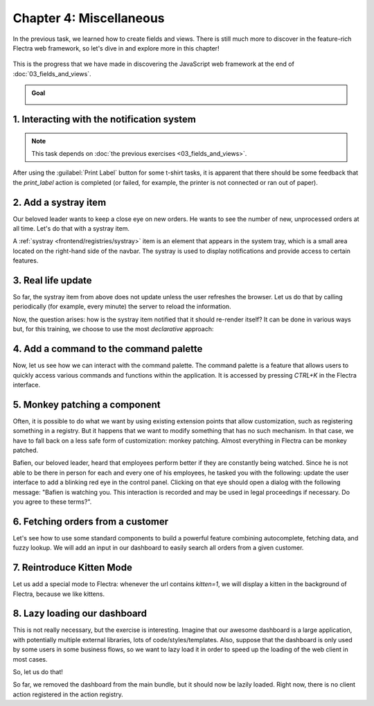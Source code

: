 ========================
Chapter 4: Miscellaneous
========================

In the previous task, we learned how to create fields and views. There is still much more to
discover in the feature-rich Flectra web framework, so let's dive in and explore more in this chapter!

.. graph TD
..     subgraph "Owl"
..         C[Component]
..         T[Template]
..         H[Hook]
..         S[Slot]
..         E[Event]
..     end

..     subgraph "flectra"[Flectra Javascript framework]
..         Services
..         Translation
..         lazy[Lazy loading libraries]
..         SCSS
..         action --> Services
..         rpc --> Services
..         orm --> Services
..         Fields
..         Views
..         Registries
..     end

..     flectra[Flectra JavaScript framework] --> Owl

.. figure:: 04_miscellaneous/previously_learned.svg
   :align: center
   :width: 70%

   This is the progress that we have made in discovering the JavaScript web framework at the end of
   :doc:`03_fields_and_views`.

.. admonition:: Goal

   .. image:: 04_miscellaneous/kitten_mode.png
      :align: center

.. spoiler:: Solutions

   The solutions for each exercise of the chapter are hosted on the `official Flectra tutorials
   repository <https://github.com/flectra/tutorials/commits/{BRANCH}-solutions/awesome_tshirt>`_.

1. Interacting with the notification system
===========================================

.. note::
   This task depends on :doc:`the previous exercises <03_fields_and_views>`.

After using the :guilabel:`Print Label` button for some t-shirt tasks, it is apparent that there
should be some feedback that the `print_label` action is completed (or failed, for example, the
printer is not connected or ran out of paper).

.. exercise::
   #. Display a :ref:`notification <frontend/services/notification>` message when the action is
      completed successfully, and a warning if it failed.
   #. If it failed, the notification should be permanent.

   .. image:: 04_miscellaneous/notification.png
      :align: center
      :scale: 60%

.. seealso::
   `Example: Code using the notification service
   <{GITHUB_PATH}/addons/web/static/src/views/fields/image_url/image_url_field.js>`_

2. Add a systray item
=====================

Our beloved leader wants to keep a close eye on new orders. He wants to see the number of new,
unprocessed orders at all time. Let's do that with a systray item.

A :ref:`systray <frontend/registries/systray>` item is an element that appears in the system tray,
which is a small area located on the right-hand side of the navbar. The systray is used to display
notifications and provide access to certain features.

.. exercise::

   #. Create a systray component that connects to the statistics service we made previously.
   #. Use it to display the number of new orders.
   #. Clicking on it should open a list view with all of those orders.
   #. Bonus point: avoid making the initial RPC by adding the information to the session info. The
      session info is given to the web client by the server in the initial response.

   .. image:: 04_miscellaneous/systray.png
      :align: center

.. seealso::
  - `Example: Systray item <{GITHUB_PATH}/addons/web/static/src/webclient/user_menu/user_menu.js>`_
  - `Example: Adding some information to the "session info"
    <{GITHUB_PATH}/addons/barcodes/models/ir_http.py>`_
  - `Example: Reading the session information
    <{GITHUB_PATH}/addons/barcodes/static/src/barcode_service.js#L5>`_

3. Real life update
===================

So far, the systray item from above does not update unless the user refreshes the browser. Let us
do that by calling periodically (for example, every minute) the server to reload the information.

.. exercise::

   #. Modify the systray item code to get its data from the `tshirt` service.
   #. The `tshirt` service should periodically reload its data.

Now, the question arises: how is the systray item notified that it should re-render itself? It can
be done in various ways but, for this training, we choose to use the most *declarative* approach:

.. exercise::

   #. Modify the `tshirt` service to return a `reactive
      <{OWL_PATH}/doc/reference/reactivity.md#reactive>`_ object. Reloading data should update the
      reactive object in place.
   #. The systray item can then perform a `useState` on the service return value.
   #. This is not really necessary, but you can also *package* the calls to `useService` and
      `useState` in a custom hook `useStatistics`.

.. seealso::
  - `Documentation on reactivity <{OWL_PATH}/doc/reference/reactivity.md>`_
  - `Example: Use of reactive in a service
    <{GITHUB_PATH}/addons/web/static/src/core/debug/profiling/profiling_service.js#L30>`_

4. Add a command to the command palette
=======================================

Now, let us see how we can interact with the command palette. The command palette is a feature that
allows users to quickly access various commands and functions within the application. It is accessed
by pressing `CTRL+K` in the Flectra interface.

.. exercise::

   Let us modify the image preview field (from a previous exercise) to add a command to the command
   palette to open the image in a new browser tab (or window).

   Make sure that the command is only active whenever a field preview is visible in the screen.

   .. image:: 04_miscellaneous/new_command.png
      :align: center

.. seealso::
  - `Example: Using the useCommand hook
    <{GITHUB_PATH}/addons/web/static/src/core/debug/debug_menu.js#L15>`_
  - `Code: The command service
    <{GITHUB_PATH}/addons/web/static/src/core/commands/command_service.js>`_

5. Monkey patching a component
==============================

Often, it is possible to do what we want by using existing extension points that allow
customization, such as registering something in a registry. But it happens that we want to modify
something that has no such mechanism. In that case, we have to fall back on a less safe form of
customization: monkey patching. Almost everything in Flectra can be monkey patched.

Bafien, our beloved leader, heard that employees perform better if they are constantly being
watched. Since he is not able to be there in person for each and every one of his employees, he
tasked you with the following: update the user interface to add a blinking red eye in the control
panel. Clicking on that eye should open a dialog with the following message: "Bafien is watching
you. This interaction is recorded and may be used in legal proceedings if necessary. Do you agree to
these terms?".

.. exercise::

   #. Create the :file:`control_panel_patch.js` file, as well as corresponding CSS and XML files.
   #. :doc:`Patch </developer/reference/frontend/patching_code>` the `ControlPanel` template to add
      an icon next to the breadcrumbs. You might want to use the `fa-eye` or `fa-eyes` icons. Make
      sure it is visible in all views!

      .. tip::
         There are two ways to inherit a template using XPath: by specifying
         `t-inherit-mode="primary"`, which creates a new, independent template with the desired
         modifications, or by using `t-inherit-mode="extension"`, which modifies the original
         template in place.

      .. code-block:: css

         .blink {
           animation: blink-animation 1s steps(5, start) infinite;
           -webkit-animation: blink-animation 1s steps(5, start) infinite;
         }
         @keyframes blink-animation {
           to {
             visibility: hidden;
           }
         }
         @-webkit-keyframes blink-animation {
           to {
               visibility: hidden;
           }
         }

   #. Import the ControlPanel component and the `patch` function.
   #. Update the code to display the message on click by using the dialog service. You can use
      `ConfirmationDialog`.

   .. image:: 04_miscellaneous/bafien_eye.png
      :align: center
      :scale: 60%

   .. image:: 04_miscellaneous/confirmation_dialog.png
      :align: center
      :scale: 60%

.. seealso::
   - `Code: The patch function <{GITHUB_PATH}/addons/web/static/src/core/utils/patch.js#L16>`_
   - `Code: The ControlPanel component
     <{GITHUB_PATH}/addons/web/static/src/search/control_panel/control_panel.js>`_
   - `The Font Awesome website <https://fontawesome.com/>`_
   - `Code: The dialog service <{GITHUB_PATH}/addons/web/static/src/core/dialog/dialog_service.js>`_
   - `Code: ConfirmationDialog
     <{GITHUB_PATH}/addons/web/static/src/core/confirmation_dialog/confirmation_dialog.js>`_
   - `Example: Using the dialog service
     <{GITHUB_PATH}/addons/board/static/src/board_controller.js#L88>`_
   - `Example: XPath with t-inherit-mode="primary"
     <{GITHUB_PATH}/addons/account/static/src/components/account_move_form/account_move_form_notebook.xml#L4>`_
   - `Example: XPath with t-inherit-mode="extension"
     <{GITHUB_PATH}/calendar/static/src/components/activity/activity.xml#L4>`_

6. Fetching orders from a customer
==================================

Let's see how to use some standard components to build a powerful feature combining autocomplete,
fetching data, and fuzzy lookup. We will add an input in our dashboard to easily search all orders
from a given customer.

.. exercise::

   #. Update :file:`tshirt_service.js` to add a `loadCustomers` method, which returns a promise that
      returns the list of all customers (and only performs the call once).
   #. Import the `AutoComplete` component from `@web/core/autocomplete/autocomplete`.
   #. Add it to the dashboard, next to the buttons in the control panel.
   #. Update the code to fetch the list of customers with the tshirt service, and display it in the
      autocomplete component, filtered by the `fuzzyLookup` method.

   .. image:: 04_miscellaneous/autocomplete.png
      :align: center
      :scale: 60%

.. seealso::
   - `Code: AutoComplete <{GITHUB_PATH}/addons/web/static/src/core/autocomplete/autocomplete.js>`_
   - `Code: fuzzyLookup <{GITHUB_PATH}/addons/web/static/src/core/utils/search.js>`_

7. Reintroduce Kitten Mode
==========================

Let us add a special mode to Flectra: whenever the url contains `kitten=1`, we will display a kitten in
the background of Flectra, because we like kittens.

.. exercise::

   #. Create a :file:`kitten_mode.js` file.
   #. Create a `kitten` service, which should check the content of the active url hash with the
      help of the :ref:`router service <frontend/services/router>`.
   #. If `kitten` is set, we are in kitten mode. This should add a class `.o-kitten-mode` on the
      document body.
   #. Add the following CSS in :file:`kitten_mode.scss`:

      .. code-block:: css

         .o-kitten-mode {
           background-image: url(https://upload.wikimedia.org/wikipedia/commons/5/58/Mellow_kitten_%28Unsplash%29.jpg);
           background-size: cover;
           background-attachment: fixed;
         }

         .o-kitten-mode > * {
           opacity: 0.9;
         }

   #. Add a command to the command palette to toggle the kitten mode. Toggling the kitten mode
      should toggle the `.o-kitten-mode` class and update the current URL accordingly.

   .. image:: 04_miscellaneous/kitten_mode.png
      :align: center

8. Lazy loading our dashboard
=============================

This is not really necessary, but the exercise is interesting. Imagine that our awesome dashboard
is a large application, with potentially multiple external libraries, lots of code/styles/templates.
Also, suppose that the dashboard is only used by some users in some business flows, so we want to
lazy load it in order to speed up the loading of the web client in most cases.

So, let us do that!

.. exercise::

   #. Modify the manifest to create a new :ref:`bundle <reference/assets_bundle>`
      `awesome_tshirt.dashboard`.
   #. Add the awesome dashboard code to this bundle. If needed you can create folders and move
      files.
   #. Remove the code from the `web.assets_backend` bundle so it is not loaded twice.

So far, we removed the dashboard from the main bundle, but it should now be lazily loaded. Right
now, there is no client action registered in the action registry.

.. exercise::

   #. Create a new file :file:`dashboard_loader.js`.
   #. Copy the code registering `AwesomeDashboard` to the dashboard loader.
   #. Register `AwesomeDashboard` as a `LazyComponent`.
   #. Modify the code in the dashboard loader to use the lazy component `AwesomeDashboard`.

.. seealso::
  - :ref:`Documentation on assets <reference/assets>`
  - `Code: LazyComponent <{GITHUB_PATH}/addons/web/static/src/core/assets.js#L255>`_
